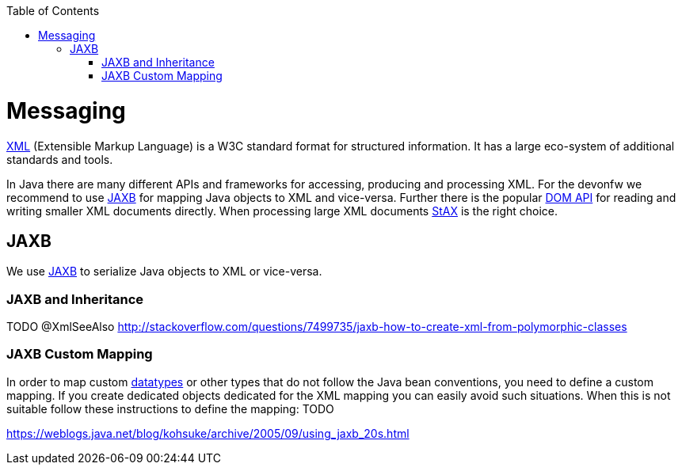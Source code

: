 :toc: macro
toc::[]

= Messaging

http://en.wikipedia.org/wiki/XML[XML] (Extensible Markup Language) is a W3C standard format for structured information. It has a large eco-system of additional standards and tools.

In Java there are many different APIs and frameworks for accessing, producing and processing XML. For the devonfw we recommend to use xref:jaxb[JAXB] for mapping Java objects to XML and vice-versa. Further there is the popular http://docs.oracle.com/javase/7/docs/api/org/w3c/dom/package-summary.html[DOM API] for reading and writing smaller XML documents directly. When processing large XML documents http://en.wikipedia.org/wiki/StAX[StAX] is the right choice.

== JAXB
We use http://en.wikipedia.org/wiki/Java_Architecture_for_XML_Binding[JAXB] to serialize Java objects to XML or vice-versa.

=== JAXB and Inheritance
TODO +@XmlSeeAlso+
http://stackoverflow.com/questions/7499735/jaxb-how-to-create-xml-from-polymorphic-classes

=== JAXB Custom Mapping
In order to map custom link:guide-datatype.asciidoc[datatypes] or other types that do not follow the Java bean conventions, you need to define a custom mapping. If you create dedicated objects dedicated for the XML mapping you can easily avoid such situations. When this is not suitable follow these instructions to define the mapping: TODO

https://weblogs.java.net/blog/kohsuke/archive/2005/09/using_jaxb_20s.html

